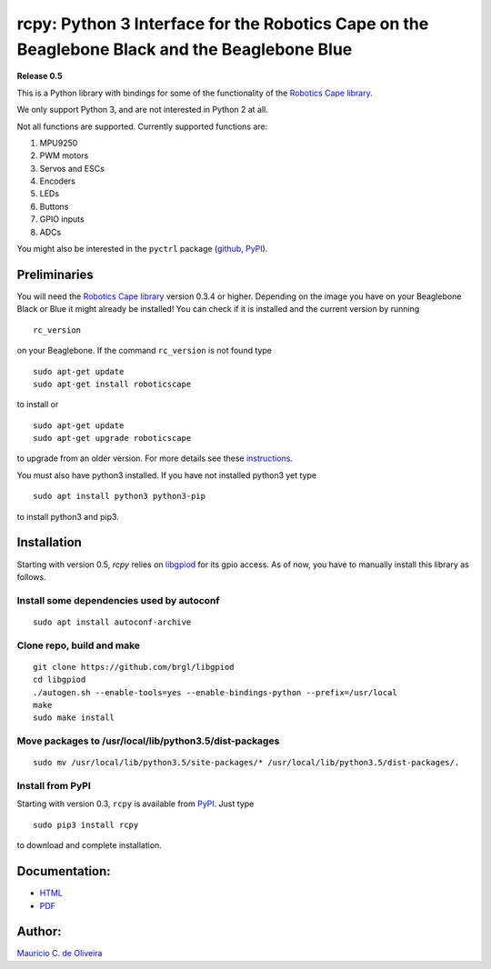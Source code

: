 rcpy: Python 3 Interface for the Robotics Cape on the Beaglebone Black and the Beaglebone Blue
==============================================================================================

**Release 0.5**

This is a Python library with bindings for some of the functionality of
the `Robotics Cape
library <https://github.com/StrawsonDesign/Robotics_Cape_Installer>`__.

We only support Python 3, and are not interested in Python 2 at all.

Not all functions are supported. Currently supported functions are:

1. MPU9250
2. PWM motors
3. Servos and ESCs
4. Encoders
5. LEDs
6. Buttons
7. GPIO inputs
8. ADCs

You might also be interested in the ``pyctrl`` package
(`github <https://github.com/mcdeoliveira/pyctrl>`__,
`PyPI <https://pypi.python.org/pypi?:action=display&name=pyctrl>`__).

Preliminaries
-------------

You will need the `Robotics Cape
library <https://github.com/StrawsonDesign/Robotics_Cape_Installer>`__
version 0.3.4 or higher. Depending on the image you have on your
Beaglebone Black or Blue it might already be installed! You can check if
it is installed and the current version by running

::

    rc_version

on your Beaglebone. If the command ``rc_version`` is not found type

::

    sudo apt-get update
    sudo apt-get install roboticscape

to install or

::

    sudo apt-get update
    sudo apt-get upgrade roboticscape

to upgrade from an older version. For more details see these
`instructions <http://strawsondesign.com/#!manual-install>`__.

You must also have python3 installed. If you have not installed python3
yet type

::

    sudo apt install python3 python3-pip

to install python3 and pip3.

Installation
------------

Starting with version 0.5, `rcpy` relies on `libgpiod
<https://github.com/brgl/libgpiod>`__ for its gpio access. As of now,
you have to manually install this library as follows.

Install some dependencies used by autoconf
^^^^^^^^^^^^^^^^^^^^^^^^^^^^^^^^^^^^^^^^^^

::

    sudo apt install autoconf-archive

Clone repo, build and make
^^^^^^^^^^^^^^^^^^^^^^^^^^

::
   
    git clone https://github.com/brgl/libgpiod
    cd libgpiod
    ./autogen.sh --enable-tools=yes --enable-bindings-python --prefix=/usr/local
    make
    sudo make install

Move packages to /usr/local/lib/python3.5/dist-packages
^^^^^^^^^^^^^^^^^^^^^^^^^^^^^^^^^^^^^^^^^^^^^^^^^^^^^^^

::
   
    sudo mv /usr/local/lib/python3.5/site-packages/* /usr/local/lib/python3.5/dist-packages/.

Install from PyPI
^^^^^^^^^^^^^^^^^

Starting with version 0.3, ``rcpy`` is available from
`PyPI <https://pypi.python.org/pypi?:action=display&name=rcpy>`__. Just
type

::

    sudo pip3 install rcpy

to download and complete installation.

Documentation:
--------------

-  `HTML <http://guitar.ucsd.edu/rcpy/html/index.html>`__

-  `PDF <http://guitar.ucsd.edu/rcpy/rcpy.pdf>`__

Author:
-------

`Mauricio C. de Oliveira <http://control.ucsd.edu/mauricio>`__
